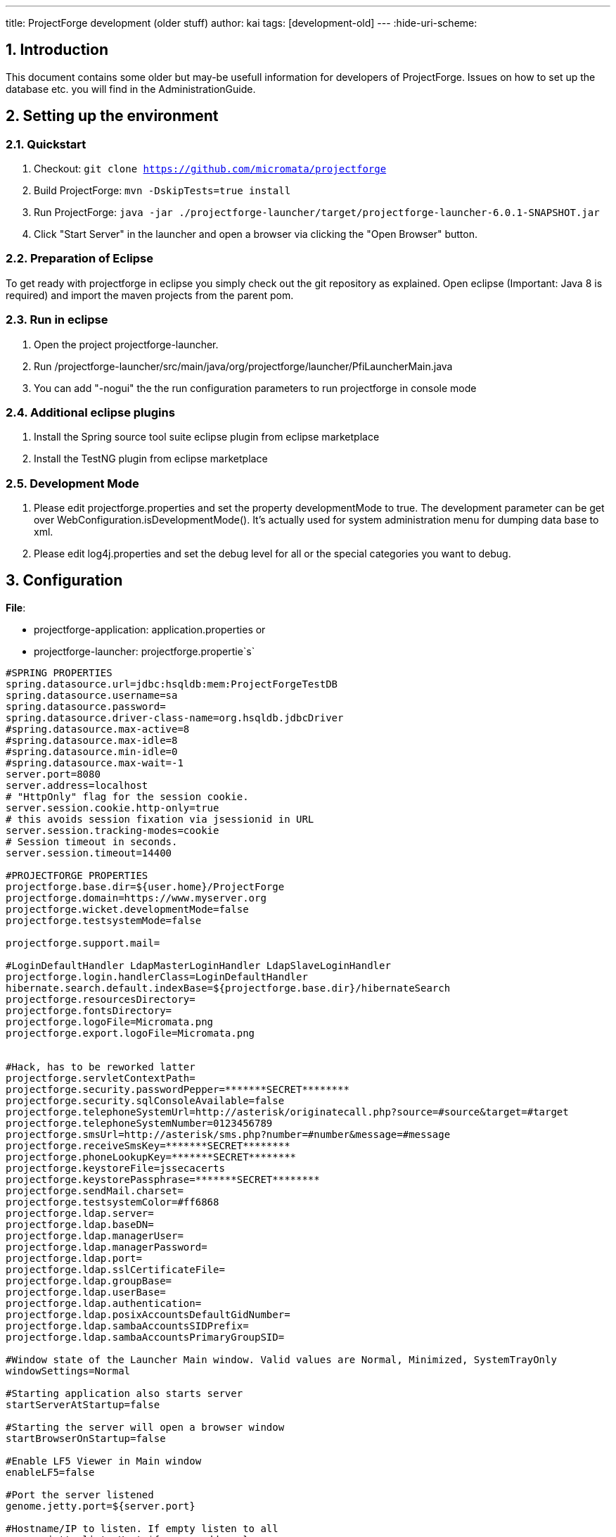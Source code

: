 ---
title: ProjectForge development (older stuff)
author: kai
tags: [development-old]
---
:hide-uri-scheme:

:toc:
:toclevels: 4

:last-update-label: Copyright (C) 2021, Last updated

:sectnums:

== Introduction

This document contains some older but may-be usefull information for developers of
ProjectForge. Issues on how to set up the database etc. you will find in
the AdministrationGuide.

== Setting up the environment

=== Quickstart

. Checkout: `git clone https://github.com/micromata/projectforge`
. Build ProjectForge: `mvn -DskipTests=true install`
. Run ProjectForge:
`java -jar ./projectforge-launcher/target/projectforge-launcher-6.0.1-SNAPSHOT.jar`
. Click "Start Server" in the launcher and open a browser via clicking
the "Open Browser" button.

=== Preparation of Eclipse

To get ready with projectforge in eclipse you simply check out the git
repository as explained. Open eclipse (Important: Java 8 is required)
and import the maven projects from the parent pom.

=== Run in eclipse

1. Open the project projectforge-launcher. +
2. Run
/projectforge-launcher/src/main/java/org/projectforge/launcher/PfiLauncherMain.java +
3. You can add "-nogui" the the run configuration parameters to run
projectforge in console mode

=== Additional eclipse plugins

1. Install the Spring source tool suite eclipse plugin from
eclipse marketplace

2. Install the TestNG plugin from eclipse marketplace

=== Development Mode

. Please edit projectforge.properties and set the property
developmentMode to true. The  development  parameter  can  be  get  over
WebConfiguration.isDevelopmentMode(). It's actually used for system
administration menu for dumping data base to xml.
. Please  edit log4j.properties and  set  the  debug  level for  all
or  the  special  categories  you want to debug.

== Configuration

*File*:

* projectforge-application: application.properties or
* projectforge-launcher: projectforge.propertie`s`

[source,brush:,java]
----
#SPRING PROPERTIES
spring.datasource.url=jdbc:hsqldb:mem:ProjectForgeTestDB
spring.datasource.username=sa
spring.datasource.password=
spring.datasource.driver-class-name=org.hsqldb.jdbcDriver
#spring.datasource.max-active=8
#spring.datasource.max-idle=8
#spring.datasource.min-idle=0
#spring.datasource.max-wait=-1
server.port=8080
server.address=localhost
# "HttpOnly" flag for the session cookie.
server.session.cookie.http-only=true
# this avoids session fixation via jsessionid in URL
server.session.tracking-modes=cookie
# Session timeout in seconds.
server.session.timeout=14400

#PROJECTFORGE PROPERTIES
projectforge.base.dir=${user.home}/ProjectForge
projectforge.domain=https://www.myserver.org
projectforge.wicket.developmentMode=false
projectforge.testsystemMode=false

projectforge.support.mail=

#LoginDefaultHandler LdapMasterLoginHandler LdapSlaveLoginHandler
projectforge.login.handlerClass=LoginDefaultHandler
hibernate.search.default.indexBase=${projectforge.base.dir}/hibernateSearch
projectforge.resourcesDirectory=
projectforge.fontsDirectory=
projectforge.logoFile=Micromata.png
projectforge.export.logoFile=Micromata.png


#Hack, has to be reworked latter
projectforge.servletContextPath=
projectforge.security.passwordPepper=*******SECRET********
projectforge.security.sqlConsoleAvailable=false
projectforge.telephoneSystemUrl=http://asterisk/originatecall.php?source=#source&target=#target
projectforge.telephoneSystemNumber=0123456789
projectforge.smsUrl=http://asterisk/sms.php?number=#number&message=#message
projectforge.receiveSmsKey=*******SECRET********
projectforge.phoneLookupKey=*******SECRET********
projectforge.keystoreFile=jssecacerts
projectforge.keystorePassphrase=*******SECRET********
projectforge.sendMail.charset=
projectforge.testsystemColor=#ff6868
projectforge.ldap.server=
projectforge.ldap.baseDN=
projectforge.ldap.managerUser=
projectforge.ldap.managerPassword=
projectforge.ldap.port=
projectforge.ldap.sslCertificateFile=
projectforge.ldap.groupBase=
projectforge.ldap.userBase=
projectforge.ldap.authentication=
projectforge.ldap.posixAccountsDefaultGidNumber=
projectforge.ldap.sambaAccountsSIDPrefix=
projectforge.ldap.sambaAccountsPrimaryGroupSID=

#Window state of the Launcher Main window. Valid values are Normal, Minimized, SystemTrayOnly
windowSettings=Normal

#Starting application also starts server
startServerAtStartup=false

#Starting the server will open a browser window
startBrowserOnStartup=false

#Enable LF5 Viewer in Main window
enableLF5=false

#Port the server listened
genome.jetty.port=${server.port}

#Hostname/IP to listen. If empty listen to all
genome.jetty.listenHost=${server.address}

#subpath the application will running (part of the url)
genome.jetty.contextpath=${projectforge.servletContextPath}

#Url the application is reachable
genome.jetty.publicUrl=http://localhost:${server.port}

#Session timout in seconds
genome.jetty.sessionTimeout=${server.session.timeout}

#If enabled JMX will be enabled
genome.jetty.jmx.enabled=false

#If enabled all request will be logged into local filesystem
genome.jetty.requestlogging.enabled=false

#Use server with HTTPS
genome.jetty.sslEnabled=false

#Port number for HTTPS
genome.jetty.sslPort=8081

#Use only HTTPS (no HTTP)
genome.jetty.sslOnly=false

#Location of your SSL Keystore
genome.jetty.sslKeystorePath=${projectforge.base.dir}/SSL

#Password for the SSL Keystore
genome.jetty.sslKeystorePassword=test123

#Password for the SSL Keystore
genome.jetty.sslKeyManagerPassword=managerTest123

#Path to trust store
genome.jetty.trustStorePath=${projectforge.base.dir}/SSL

#Password trust store
genome.jetty.trustStorePassword=test123

#Alias used from inside the key store
genome.jetty.sslCertAlias=projectforge

#Alias to public url
cfg.public.url=http://localhost:8080
mail.session.pfmailsession.name=pfmailsession
mail.session.pfmailsession.emailEnabled=true

#A standard sender email address. The application may use another one
mail.session.pfmailsession.standardEmailSender=somesender@example.com
#Mail protocol: Plain, StartTLS,SSL
mail.session.pfmailsession.encryption=StartTLS

#Hostname of the email server
mail.session.pfmailsession.smtp.host=mail.example.com

#Port number of the email server
mail.session.pfmailsession.smtp.port=25

#The email server needs authentification
mail.session.pfmailsession.smtp.auth=false

#Authentification by user name
mail.session.pfmailsession.smtp.user=

#Users password
mail.session.pfmailsession.smtp.password=

#Configurare Database schema update. Valid values are validate, update, create, create-drop
hibernate.hbm2ddl.auto=

#Show the executed sql on console
hibernate.show_sql=false

#Format the shown execute sql in formatted form
hibernate.format_sql=false

#Name of the Datasource
db.ds.projectForgeDs.name=projectForgeDs


#Standard JDBC for Genome

#Internal ID of the connection type
db.ds.projectForgeDs.jdbcConntextionTypeId=PostgreSQLJdbcProviderServiceImpl

#JDBC Java class
db.ds.projectForgeDs.drivername=${spring.datasource.driver-class-name}

#Database user
db.ds.projectForgeDs.username=${spring.datasource.username}

#Database password for given user
db.ds.projectForgeDs.password=${spring.datasource.password}

#JDBC url to connect to DB
db.ds.projectForgeDs.url=${spring.datasource.url}
db.ds.projectForgeDs.extendedSettings=false

#Sets the maximum number of active connections that can be allocated at the same time.
#Use a negative value for no limit.
db.ds.projectForgeDs.maxActive=8

#Sets the maximum number of connections that can remain idle in the pool.
db.ds.projectForgeDs.maxIdle=8

# Sets the minimum number of idle connections in the pool.
db.ds.projectForgeDs.minIdle=0

#Max waiting while obtaining connection. Use -1 to make the pool wait indefinitely.
db.ds.projectForgeDs.maxWait=-1

#Sets the initial size of the connection pool.
db.ds.projectForgeDs.intialSize=0

#Sets the default catalog.
db.ds.projectForgeDs.defaultCatalog=

#Sets default auto-commit state of connections returned by this datasource.
db.ds.projectForgeDs.defaultAutoCommit=

#Validation query to test if connection is valid.
db.ds.projectForgeDs.validationQuery=

#Sets the validation query timeout, the amount of time, in seconds, that connection validation will wait for a response from the database when  executing a validation query.
#Use a value less than or equal to 0 for  no timeout.
db.ds.projectForgeDs.validationQueryTimeout=-1

#Intern name of of the jndi
jndi.bind.dsWeb.name=dsWeb

#type of the jndi target value
jndi.bind.dsWeb.type=DataSource

#reference to the source of the jndi target value
jndi.bind.dsWeb.source=projectForgeDs

#JNDI name published the jndi value
jndi.bind.dsWeb.target=java:comp/env/projectForge/jdbc/dsWeb

#Enable Incoming Mail
genome.email.receive.enabled=false

#Hostname of the mail server
genome.email.receive.host=localhost

#Mail protocol
genome.email.receive.protocol=imaps

#Port number of the mail server
genome.email.receive.port=993
genome.email.receive.user=test
genome.email.receive.defaultFolder=
genome.email.receive.password=test
genome.email.receive.auth=true
genome.email.receive.starttls.enable=false
genome.email.receive.enableSelfSignedCerts=false
genome.email.receive.socketFactory.port=
genome.email.receive.socketFactory.class=
genome.email.receive.auth.plain.disable=false

#javax.mail debugging enabled.
genome.email.receive.debug=false
genome.logging.log4JToGenomeLogging=false

#Type of the used logging
genome.logging.typeId=log4j
----

== Concepts

=== Hibernate history

==== ShortDisplayNameCapable

Mark your data object as `ShortDisplayNameCapable` for manipulating the
history output of a data object (e. g. TaskDO implements this
interface). Implement the interface method in your data object:

[source,brush:,java]
----
public class TaskDO extends DefaultBaseDO implements ShortDisplayNameCapable
{
  ...
  @Transient
  public String getShortDisplayName()
  {
    return this.getName() + " (#" + this.getId() + ")";
  }
  ...
}
----

=== Wicket

==== List, edit and standard-form pages

ProjectForge uses RepeatingViews for having a floating layout of form
elements. Therefore the most standard pages needs no own html page, they
use the html code of their super classes.

==== i18n

* Standard set of i18n keys (prefix is specified in constructor of the
list and edit pages):
`[prefix].title.add, [prefix].title.edit, [prefix].title.list`

  +
Default locale is English. Please refer class
`org.projectforge.web.I18nCore` for administration of existing and new
localizations. You can add additional languages and translations by
adding the translation files and adding the new locale in the `I18nCore`
class.

For Plugins and Attribute-Schema extensions there is a new way to add
ResourceBundles.Instead of deploying your i18n files with the
application you can put them in the external resource directory defined
in projectforge.properties. +
The application will search in this directory if the i18n-keys cannot be
found in the deployed properties files. +
  +
`projectforge.base.dir=${user.home}/Projectforge` +
`projectforge.resourcesDirectory=resources`

The resources path is defined as concatenation of base directory and
resource directory. So the full resource path of this snippet is
$\{user.home}/Projectforge/resources.The i18n files for this location
need to be named after this regular expression:
`.*i18n(_.*)?.properties` The `_.*` can be omitted for the default
translation.

==== SearchPage

The requirements of all objects which should be part of the SearchPage
are:

. The Dao should be added to the Registry (see DaoRegistry).
. The registered ListPage must implement a the interface
`IListPageColumnsCreator.` You should also support `returnToPage` and
`sortable` (the tables should not be sortable on SearchPage).

File: `AddressListPage.java`

[source,brush:,java]
----
@SuppressWarnings("serial")
public List<IColumn<AddressDO>> createColumns(final WebPage returnToPage, final boolean sortable)
{
  ...
      view.add(new ListSelectActionPanel(view.newChildId(), rowModel, AddressEditPage.class, address.getId(), returnToPage, ...
  ...
    columns.add(new CellItemListenerPropertyColumn<AddressDO>(new Model<String>(getString("modified")), getSortable("lastUpdate", sortable), "lastUpdate", ...
----

The Dao method getList(BaseSearchFilter) should support the
generic BaseSearchFilter if the super method is overwritten:

File: `AddressDao.java`

[source,brush:,java]
----
@Override
public List<AddressDO> getList(BaseSearchFilter filter)
{
  final AddressFilter myFilter;
  if (filter instanceof AddressFilter) {
    myFilter = (AddressFilter) filter;
  } else {
    myFilter = new AddressFilter(filter);
  }
  QueryFilter queryFilter = new QueryFilter(myFilter);
  ...
}
----

Therefore the Filter should have the constructor which copies
all fields of the BaseSearchFilter to the special filter (if exist).

File: `AddressFilter.java`

[source,brush:,java]
----
public AddressFilter()
{
}

public AddressFilter(BaseSearchFilter filter)
{
  super(filter);
  ...
}
----

=== Core DO's and Dao's

==== Adding a new Dao

. Add the Dao class to: `org.projectforge.registry.DaoRegistry.java`
. Add the Dao to the spring configuration:
`applicationContext-business.xml.`
. Add the DO to hibernate configuration
in:`org.projectforge.database.HibernateCoreEntities.java`

=== Hibernate search

=== Excel export

Excel downloads are quite simple:

File: `Kost1ListPage.java`

[source,brush:,java]
----
private enum Col
{
  STATUS, KOST, DESCRIPTION;
}

void exportExcel()
{
  ...
  final ExportWorkbook xls = new ExportWorkbook();
  final ContentProvider contentProvider = new XlsContentProvider(xls);
  xls.setContentProvider(contentProvider);
  final ExportSheet sheet = xls.addSheet(sheetName);
  final ExportColumn[] cols = new ExportColumn[] { //
  new I18nExportColumn(Col.KOST, "fibu.kost1", 10), // Id, i18n key, length
      new I18nExportColumn(Col.DESCRIPTION, "description", 30),
      new I18nExportColumn(Col.STATUS, "status", 10)};
  sheet.setColumns(cols);
  // Insert here cell formats if needed.
  final PropertyMapping mapping = new PropertyMapping();
  for (final Kost1DO kost : kost1List) {
    mapping.add(Col.KOST, kost.getFormattedNumber());
    mapping.add(Col.STATUS, kost.getKostentraegerStatus());
    mapping.add(Col.DESCRIPTION, kost.getDescription());
    sheet.addRow(mapping.getMapping(), 0);
  }
  DownloadUtils.setDownloadTarget(xls.getAsByteArray(), filename);
}
----

If you need your own cell formats, please try something like this:

[source,brush:,java]
----
final ContentProvider sheetProvider = sheet.getContentProvider();
sheetProvider.putFormat(Col.START_TIME, "yyyy-MM-dd HH:mm");
sheetProvider.putFormat(Col.STOP_TIME, "HH:mm");
sheetProvider.putFormat(Col.DURATION, "[h]:mm");
sheetProvider.putFormat(Col.ID, "0");
sheetProvider.putFormat(Col.BETRAG, "#,##0.00;[Red]-#,##0.00");
----

== Plugins

Extend ProjectForge with your own plugins or third party plugins. This
chapter describes how easy it is to write own plugins. Enable the
following features inside your plugins with a few lines of code:

* *Data-base objects*

There is a convenient mapping from your Java classes to data-base
entries.

* *Full-text index*

For all your data-base entries a full-text engine is automatically
enabled for fast full-text search.

* *History of changes*

If required all changes of your data-base entries are persisted in a
history of changes containing the user, time stamp, change (old and new
value) etc.

* *E-Mail templating*

Send e-mail with the ProjectForge's built-in template mechanism.

* *Mobile pages*

It's so easy to provide web pages in your plugin which are optimized for
mobile devices (iPhone, Android, BlackBerry, Windows phones etc).

* *Access management*

You can define your own access management. Therefore only those users
are able to see or modify data they are authorized to. You can define
rules or add your own rights to the central user management.

* *Updating mechanisms*

ProjectForge provides a convenient update mechanism. Every time the
administrator starts a new version of ProjectForge or your plugin a
check will be done during the start-up phase. If required, the
administrator is able to update your data-base schema or required
migration scripts by simply clicking the update button.

* *Scripting*

Your new plugin data are automatically available inside ProjectForge's
scripting functionality.

== PlugIn Template - Add your own plugin to ProjectForge

It's easy to add your own functionality to ProjectForge by developing
your own PF plugin. Gather your experience of the technologies such as
Spring, Wicket and Hibernate by developing your plugins step by step.

=== Download sourcecode

First of all you need the PF sourcecode. The sources are hosted at
Github. Simply Clone, download or fork the repository:

https://github.com/micromata/projectforge/

=== Look at the plugin template

We designed a plugin template which is placed in the plugin folder of
the sources. There you have the main structure of a projectforge plugin.
It includes the main PF plugin functionality, which is recommend for PF
to find the plugin. It also has a simple data object (DO), a data access
object (DAO), a service, the wicket web UI and a exaple REST-Service.

The PluginTemplatePlugin class is used to register all your components
(data base object, data access object, menu entries, rest services and
web pages) as well as the i18n resource bundle (e. g.
PluginTemplateI18nResources.properties).

=== Data and data access object

The data objects (DO) are plain JPA Pojos which the standard JPA
annotation. We have build a DefaultBaseDO class, which provides some
fields like the PK, created-, modified-, deleted-flag and a tenant
reference. There for you could look at the PluginTemplateDO class, which
is a simple key/value pair data object.

The data access object (DAO) is used for reading data from the database.
This also has a super class, which is named BaseDao. This base class
provides a lot of functionality for getting data in a list, getting
single data, checking rights for selectin, inserting and modificating
data. Most of the methods could be overritten to customize it for your
own stuff.

At the moment you can use two ways of getting data. The deprecated way
is to use the hibernate template. The new way is to use JPA via
the PfEmgrFactory. This could be autowired via Spring. In
the PluginTemplateDao we show you the two options.

The access to object is checked by the base dao
class. ReferPluginTemplateRight class for defining which user should
have access to your data objects.

For define your data-base setup and update scripts
see PluginTemplatePluginUpdates class for how easy it is to define your
data-base setup and update scripts for any further release of your
plugin.

=== Wicket web view

Most of all PF web pages are in the same style. You have a list view,
which could be filtered and also you have a create/edit view for single
data entries. For both views we have to class types: the page and the
form class. These two types have also super classes provided by PF. The
filter is used for the filter view in the list page and also for
database queries in the daos.

=== REST service

The last part of the plugin is a simple REST service. For all REST
services we use jersey REST configuration. The REST class has standard
REST annotations. All rest servises, which are registred in jersey, are
availeble at the context path http(s)://myurl.org/rest/*. It uses the
RestUserFilter which checks for authentication.

=== Get it runnable

Last point is the META-INF resource folder which is used for finding the
plugin in the application classpath. Customize it for your own plugin.
To add the plugin to the main PF application you build the plugin jar
file via maven and put it in the plugins directory next to the PF main
jar file. Start the main application and activate the plugin on the
ProjectForge web page under Administration -> Plugins.

Note: For get the plugin runnable in your IDE (e.g. eclipse or intelliJ)
you have to put the plugin project reference to the
projectforge-application classpath.

== Rest-API

Please refer the ProjectForge® repository `projectforge-jax-rs` on
GitHub for getting example code for using ProjectForge® within your
clients. Please refer the classes `AuthenticationRest` for description
and the client demo applications `RestClientMain, AddressDaoClientMain`
etc.

== Use cases for Rest

Some clients are already implemented, further Rest calls will be
implemented when needed.

== AddressDaoRest

Rest-Call for AddressDao#getFavoriteVCards(). +
If modifiedSince is given then only those addresses will be returned: +
The address was changed after the given modifiedSince date, or +
the address was added to the user's personal address book after the
given modifiedSince date, or +
the address was removed from the user's personal address book after the
given modifiedSince date. +
The use case is to get all v-cards initial and then get only new,
modified or deleted entries every time interval (incremental update).

== Team-calendar

=== Get reminders of events

Get future reminders for events by calling
TeamEventDaoRest.getReminderList(calendarIds, daysInFuture). You will
receive a list with all events having reminders (alarm triggers e. g. 15
minutes before the event).

=== Calendars

in progress: get calendar list, get events, add and modify events with
your mobile device (Android, iOS, Blackberry etc.) via native app.

=== Time sheet booking

in progress: get time sheets, add and modify time sheets with your
mobile device (Android, iOS, Blackberry etc.) via native app.

== Authentication

It's recommended to avoid storing the user's username and password on
the client (e. g. on the mobile phone) due to security reasons. Please
store the user's id and authentication-token instead:

. On first start of your client (user-token isn't known yet), please
call `AuthenticationRest.getToken()` for getting the user data (id,
authentication-token and optional information) by sending the username
and password the user typed in.
. You may now store the user's id and authentication-token for the
user's convenience on your client (e. g. mobile app).
. Every time the user starts the client / app you should call
`AuthenticationRest.initialContact(String)` for checking the server
version. May-be the server version is too old or your client version is
too old. This call is optional but good practice.
. Every further rest call is done by authentication via user-id and
authentication-token. The user-id is required for logging purposes e. g.
for failed logins or brute-force attacks.

== Configurable Attributes

With configurable attributes it is possible to add additional
(time-dependent) data fields and panels to existing pages just by
editing a xml file and without changing the java code.

== Overview

The following (red rectangle) shows an example of how the web interface
can look like with configurable attributes.

image::/uploads/adminguide/Configurable_Attributes_Screenshot.png[image]

The following is an example of such a xml file:

[source,brush:,xml]
----
<?xml version="1.0" encoding="UTF-8"?>
<beans xmlns="http://www.springframework.org/schema/beans"
       xmlns:xsi="http://www.w3.org/2001/XMLSchema-instance"
       xsi:schemaLocation="http://www.springframework.org/schema/beans http://www.springframework.org/schema/beans/spring-beans.xsd">

  <bean id="attrSchemataMap" class="java.util.HashMap">
    <constructor-arg>
      <map>
        <entry key="employee">
          <bean class="de.micromata.genome.db.jpa.tabattr.api.AttrSchema">
            <constructor-arg>
              <list>

                <!-- health insurance -->
                <bean class="de.micromata.genome.db.jpa.tabattr.api.AttrGroup">
                  <property name="type" value="PERIOD"/>
                  <property name="name" value="healthinsurance"/>
                  <property name="i18nKey" value="fibu.employee.healthinsurance.title"/>
                  <property name="i18nKeyStartTime" value="attr.validFrom"/>
                  <property name="descriptions">
                    <list>
                      <bean class="de.micromata.genome.db.jpa.tabattr.api.AttrDescription">
                        <property name="propertyName" value="name"/>
                        <property name="i18nkey" value="fibu.employee.healthinsurance.name"/>
                        <property name="type" value="java.lang.String"/>
                        <property name="wicketComponentFactoryClass">
                          <bean class="org.projectforge.web.common.timeattr.StringAttrWicketComponentFactory"/>
                        </property>
                        <property name="maxLength" value="255"/>
                        <property name="required" value="true"/>
                      </bean>
                      <bean class="de.micromata.genome.db.jpa.tabattr.api.AttrDescription">
                        <property name="propertyName" value="number"/>
                        <property name="i18nkey" value="fibu.employee.healthinsurance.number"/>
                        <property name="type" value="java.lang.String"/>
                        <property name="wicketComponentFactoryClass">
                          <bean class="org.projectforge.web.common.timeattr.StringAttrWicketComponentFactory"/>
                        </property>
                        <property name="maxLength" value="40"/>
                        <property name="required" value="true"/>
                      </bean>
                    </list>
                  </property>
                </bean>

                <!-- wage tax -->
                <bean class="de.micromata.genome.db.jpa.tabattr.api.AttrGroup">
                  <property name="type" value="PERIOD"/>
                  <property name="name" value="wagetax"/>
                  <property name="i18nKey" value="fibu.employee.wagetax"/>
                  <property name="i18nKeyStartTime" value="attr.validFrom"/>
                  <property name="descriptions">
                    <list>
                      <bean class="de.micromata.genome.db.jpa.tabattr.api.AttrDescription">
                        <property name="propertyName" value="taxbracket"/>
                        <property name="i18nkey" value="fibu.employee.taxbracket"/>
                        <property name="type" value="java.lang.Integer"/>
                        <property name="wicketComponentFactoryClass">
                          <bean class="org.projectforge.web.common.timeattr.IntegerAttrWicketComponentFactory"/>
                        </property>
                        <property name="minIntValue" value="1"/>
                        <property name="maxIntValue" value="6"/>
                        <property name="required" value="true"/>
                      </bean>
                    </list>
                  </property>
                </bean>

                <!-- weekend work -->
                <bean class="de.micromata.genome.db.jpa.tabattr.api.AttrGroup">
                  <property name="type" value="INSTANT_OF_TIME"/>
                  <property name="name" value="weekendwork"/>
                  <property name="i18nKey" value="fibu.employee.weekendwork.title"/>
                  <property name="i18nKeyStartTime" value="attr.instantOfTime"/>
                  <property name="descriptions">
                    <list>
                      <bean class="de.micromata.genome.db.jpa.tabattr.api.AttrDescription">
                        <property name="propertyName" value="weekendworkday"/>
                        <property name="i18nkey" value="fibu.employee.weekendwork.day"/>
                        <property name="type" value="java.lang.String"/>
                        <property name="wicketComponentFactoryClass">
                          <bean class="org.projectforge.web.common.timeattr.DropDownAttrWicketComponentFactory">
                            <property name="i18nKeyList">
                              <list>
                                <value>fibu.employee.weekendwork.saturday</value>
                                <value>fibu.employee.weekendwork.sunday</value>
                              </list>
                            </property>
                          </bean>
                        </property>
                      </bean>
                      <bean class="de.micromata.genome.db.jpa.tabattr.api.AttrDescription">
                        <property name="propertyName" value="workinghours"/>
                        <property name="i18nkey" value="fibu.employee.weekendwork.workhours"/>
                        <property name="type" value="java.math.BigDecimal"/>
                        <property name="wicketComponentFactoryClass">
                          <bean class="org.projectforge.web.common.timeattr.BigDecimalAttrWicketComponentFactory"/>
                        </property>
                        <property name="minIntValue" value="0"/>
                        <property name="maxIntValue" value="10"/>
                        <property name="required" value="true"/>
                      </bean>
                    </list>
                  </property>
                </bean>

                <!-- nutrition -->
                <bean class="de.micromata.genome.db.jpa.tabattr.api.AttrGroup">
                  <property name="type" value="NOT_TIMEABLE"/>
                  <property name="name" value="nutrition"/>
                  <property name="i18nKey" value="fibu.employee.nutrition.title"/>
                  <property name="descriptions">
                    <list>
                      <bean class="de.micromata.genome.db.jpa.tabattr.api.AttrDescription">
                        <property name="propertyName" value="nutrition"/>
                        <property name="i18nkey" value="fibu.employee.nutrition.title"/>
                        <property name="type" value="java.lang.String"/>
                        <property name="wicketComponentFactoryClass">
                          <bean class="org.projectforge.web.common.timeattr.DropDownAttrWicketComponentFactory">
                            <property name="i18nKeyList">
                              <list>
                                <value>fibu.employee.nutrition.omnivorous</value>
                                <value>fibu.employee.nutrition.vegetarian</value>
                                <value>fibu.employee.nutrition.vegan</value>
                              </list>
                            </property>
                          </bean>
                        </property>
                      </bean>
                    </list>
                  </property>
                </bean>

                <!-- end of probation -->
                <bean class="de.micromata.genome.db.jpa.tabattr.api.AttrGroup">
                  <property name="type" value="NOT_TIMEABLE"/>
                  <property name="name" value="probation"/>
                  <property name="i18nKey" value="fibu.employee.probation.title"/>
                  <property name="descriptions">
                    <list>
                      <bean class="de.micromata.genome.db.jpa.tabattr.api.AttrDescription">
                        <property name="propertyName" value="probation"/>
                        <property name="i18nkey" value="fibu.employee.probation.title"/>
                        <property name="type" value="java.util.Date"/>
                        <property name="wicketComponentFactoryClass">
                          <bean class="org.projectforge.web.common.timeattr.DateAttrWicketComponentFactory"/>
                        </property>
                      </bean>
                    </list>
                  </property>
                </bean>

              </list>
            </constructor-arg>
          </bean>
        </entry>
      </map>
    </constructor-arg>
  </bean>
</beans>
----

== The attrschema.xml file

The xml file must have the name attrschema.xml and must be located in
the ProjectForge base directory, see [.gwikiLocalLink]#Configuration#.
At the moment (version 6.1) it is only possible to extend the employee
edit page with configurable attributes. It is a spring beans xml file
and must be in the following format:

[source,brush:,xml]
----
<?xml version="1.0" encoding="UTF-8"?>
<beans xmlns="http://www.springframework.org/schema/beans"
       xmlns:xsi="http://www.w3.org/2001/XMLSchema-instance"
       xsi:schemaLocation="http://www.springframework.org/schema/beans http://www.springframework.org/schema/beans/spring-beans.xsd">

  <bean id="attrSchemataMap" class="java.util.HashMap">
    <constructor-arg>
      <map>

        <entry key="employee">
          <bean class="de.micromata.genome.db.jpa.tabattr.api.AttrSchema">
            <constructor-arg>
              <list>

                <bean class="de.micromata.genome.db.jpa.tabattr.api.AttrGroup">
                  <property .../>
                  ...
                  <property name="descriptions">
                    <list>
                      <bean class="de.micromata.genome.db.jpa.tabattr.api.AttrDescription">
                        <property .../>
                        ...
                      </bean>
                    </list>
                  </property>
                </bean>
                ...

              </list>
            </constructor-arg>
          </bean>
        </entry>
        ...

      </map>
    </constructor-arg>
  </bean>
</beans>
----

== Structure of the attrschema.xml file

. `AttrSchema`: The `<entry>` element corresponds to a database entity.
At the moment only `employee` is supported.
. `AttrGroup`: Within each `<entry>` element there is a `<list>` which
can contain multiple
`<bean class="de.micromata.genome.db.jpa.tabattr.api.AttrGroup">`
elements. Each of these elements is shown as a panel in the
corresponding edit page (see screenshot of the employee edit page). Each
element has multiple `<property>` sub elements which are describing this
group/panel:
* `<property name="type" value="..."/>` valid values of the attribute
`value` are `NOT_TIMEABLE`, `PERIOD` and `INSTANT_OF_TIME`. Both
`PERIOD` and `INSTANT_OF_TIME` have in common that in the web interface
you can add/change/delete multiple entries for different dates. Compared
to `NOT_TIMEABLE` the panels of these two types have additional UI
elements for these purposes.
** `NOT_TIMEABLE`: This value is designated for a group of regular
fields which are not time-dependent.
** `PERIOD`: This value is designated for a group of fields whose values
are valid for a certain period. This period starts at the date which is
selected in the web interface and it ends at the date of the nearest
successor entry. If there is no successor entry, than it's end is open.
At the moment, the only granularity is day. _Example: An employee has
the tax bracket 1 since 01.01.2016. As of 01.01.2017 it will have the
tax bracket 4._
** `INSTANT_OF_TIME` This value is designated for a group of fields
whose values are valid for a certain instant of time, which is selected
in the web interface. At the moment, the only granularity is day.
_Example: An employee has worked on sunday 11.06.2016 for 10 hours._
* `<property name="name" value="..."/>` The value must be a string. It
is used as the first part of the html ID of all input fields of the
panel. Therefore it must follow the rules for valid html IDs.
Furthermore it must be unique within each `AttrSchema` because it is
used as a key in the database.
* `<property name="i18nKey" value="..."/>` The value must be an i18n key.
It's translation is shown in the heading of the panel.
* `<property name="i18nKeyStartTime" value="..."/>` This property is
only required for `PERIOD` and `INSTANT_OF_TIME`. It is an i18n key
whose translation is shown to the left of the datepicker in the panel.
Typical values are `attr.validFrom` for `PERIOD` and
`attr.instantOfTime` for `INSTANT_OF_TIME`.
* `<property name="descriptions">` This is a `<list>` of
`<bean class="de.micromata.genome.db.jpa.tabattr.api.AttrDescription">`
elements, each of them describing one field of the panel.
. `AttrDescription`: Each element has multiple `<property>` sub elements
which are describing this field:
* `<property name="propertyName" value="..."/>` The value must be a
string. It is used as the second part of the html ID of this field.
Therefore it must follow the rules for valid html IDs. Furthermore it
must be unique within each `AttrGroup` for `PERIOD` and
`INSTANT_OF_TIME` and unique within each `AttrSchema` for `NOT_TIMEABLE`
because it is used as a key in the database.
* `<property name="i18nkey" value="..."/>` This is the i18n key of the
field. It is shown to it's left.
* `<property name="required" value="..."/>` Valid values are `true` and
`false`. This property is optional. If it is omitted is has the same
effect as set to `false`.
** `true`: The field must be filled in the web interface.
** `false`: The field does not need to be filled.
* `<property name="wicketComponentFactoryClass">` This describes what
kind of field should be generated. These are the possible sub elements:
** `<bean class="org.projectforge.web.common.timeattr.IntegerAttrWicketComponentFactory"/>`
This will create a number field of type Integer. The following optional
properties can be used to restrict the input:
`<property name="minIntValue" value="..."/>` and
`<property name="maxIntValue" value="..."/>` (see the example).
Furthermore this property must be set:
`<property name="type" value="java.lang.Integer"/>`.
** `<bean class="org.projectforge.web.common.timeattr.BigDecimalAttrWicketComponentFactory"/>`
This will create a number field of type BigDecimal. The following
optional properties can be used to restrict the input:
`<property name="minIntValue" value="..."/>` and
`<property name="maxIntValue" value="..."/>` (see the example).
Furthermore this property must be set:
`<property name="type" value="java.math.BigDecimal"/>`.
** `<bean class="org.projectforge.web.common.timeattr.StringAttrWicketComponentFactory"/>`
This will create a text field of type String. The following optional
property can be used to restrict the length of the input:
`<property name="maxLength" value="..."/>` (see the example).
Furthermore this property must be set:
`<property name="type" value="java.lang.String"/>`.
** `<bean class="org.projectforge.web.common.timeattr.DropDownAttrWicketComponentFactory">`
This will create a drop down menu. The example above shows how the
options can be added to it. The options must be i18n keys which will be
translated for the web interface. Furthermore this property must be set:
`<property name="type" value="java.lang.String"/>`.
** `<bean class="org.projectforge.web.common.timeattr.DateAttrWicketComponentFactory">`
This will create a date picker. The example above shows how the options
can be added to it. Furthermore this property must be set:
`<property name="type" value="java.util.Date"/>`.
